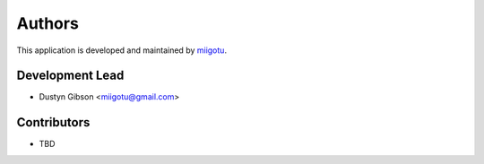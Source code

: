 =======
Authors
=======

This application is developed and maintained by `miigotu <https://github.com/miigotu>`_.

Development Lead
----------------

* Dustyn Gibson <miigotu@gmail.com>

Contributors
------------

* TBD
